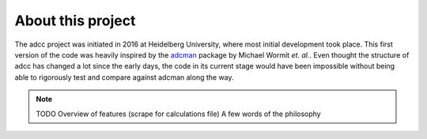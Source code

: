 About this project
==================

The adcc project was initiated in 2016 at Heidelberg University, where most
initial development took place. This first version of the code was heavily
inspired by the `adcman <http://doi.org/10.1080/00268976.2013.859313>`_ package
by Michael Wormit *et. al.*.
Even thought the structure of adcc has changed a lot since the early days,
the code in its current stage would have been impossible without being able
to rigorously test and compare against adcman along the way.

.. note::
   TODO Overview of features (scrape for calculations file)
   A few words of the philosophy

